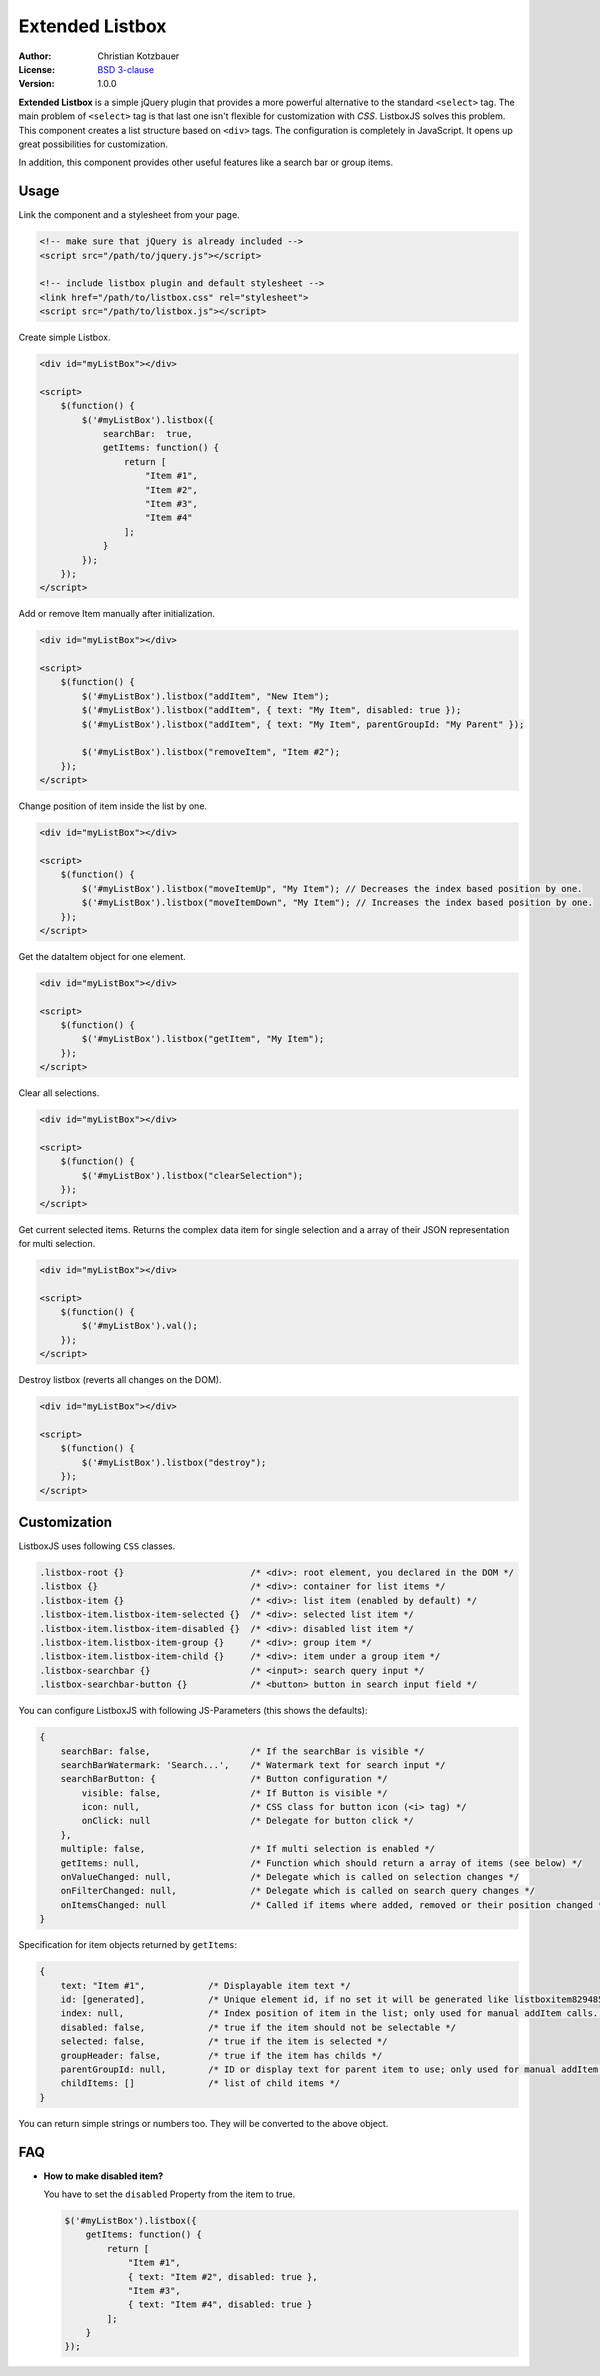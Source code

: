 Extended Listbox
================
.. image:: https://travis-ci.org/code-chris/listbox.js.svg?branch=master
   :target: https://travis-ci.org/code-chris/listbox.js

:Author:   Christian Kotzbauer
:License:  `BSD 3-clause`_
:Version:  1.0.0


**Extended Listbox** is a simple jQuery plugin that provides a more powerful
alternative to the standard ``<select>`` tag. The main problem of ``<select>``
tag is that last one isn't flexible for customization with *CSS*. ListboxJS
solves this problem. This component creates a list structure based on ``<div>``
tags. The configuration is completely in JavaScript. It opens up
great possibilities for customization.

In addition, this component provides other useful features like a search bar
or group items.


Usage
-----

Link the component and a stylesheet from your page.

.. code:: html

    <!-- make sure that jQuery is already included -->
    <script src="/path/to/jquery.js"></script>

    <!-- include listbox plugin and default stylesheet -->
    <link href="/path/to/listbox.css" rel="stylesheet">
    <script src="/path/to/listbox.js"></script>


Create simple Listbox.

.. code:: html

    <div id="myListBox"></div>

    <script>
        $(function() {
            $('#myListBox').listbox({
                searchBar:  true,
                getItems: function() {
                    return [
                        "Item #1",
                        "Item #2",
                        "Item #3",
                        "Item #4"
                    ];
                }
            });
        });
    </script>



Add or remove Item manually after initialization.

.. code:: html

    <div id="myListBox"></div>

    <script>
        $(function() {
            $('#myListBox').listbox("addItem", "New Item");
            $('#myListBox').listbox("addItem", { text: "My Item", disabled: true });
            $('#myListBox').listbox("addItem", { text: "My Item", parentGroupId: "My Parent" });

            $('#myListBox').listbox("removeItem", "Item #2");
        });
    </script>



Change position of item inside the list by one.

.. code:: html

    <div id="myListBox"></div>

    <script>
        $(function() {
            $('#myListBox').listbox("moveItemUp", "My Item"); // Decreases the index based position by one.
            $('#myListBox').listbox("moveItemDown", "My Item"); // Increases the index based position by one.
        });
    </script>



Get the dataItem object for one element.

.. code:: html

    <div id="myListBox"></div>

    <script>
        $(function() {
            $('#myListBox').listbox("getItem", "My Item");
        });
    </script>



Clear all selections.

.. code:: html

    <div id="myListBox"></div>

    <script>
        $(function() {
            $('#myListBox').listbox("clearSelection");
        });
    </script>



Get current selected items. Returns the complex data item for single selection and a array of their
JSON representation for multi selection.

.. code:: html

    <div id="myListBox"></div>

    <script>
        $(function() {
            $('#myListBox').val();
        });
    </script>



Destroy listbox (reverts all changes on the DOM).

.. code:: html

    <div id="myListBox"></div>

    <script>
        $(function() {
            $('#myListBox').listbox("destroy");
        });
    </script>


Customization
-------------

ListboxJS uses following ``CSS`` classes.

.. code:: css

    .listbox-root {}                        /* <div>: root element, you declared in the DOM */
    .listbox {}                             /* <div>: container for list items */
    .listbox-item {}                        /* <div>: list item (enabled by default) */
    .listbox-item.listbox-item-selected {}  /* <div>: selected list item */
    .listbox-item.listbox-item-disabled {}  /* <div>: disabled list item */
    .listbox-item.listbox-item-group {}     /* <div>: group item */
    .listbox-item.listbox-item-child {}     /* <div>: item under a group item */
    .listbox-searchbar {}                   /* <input>: search query input */
    .listbox-searchbar-button {}            /* <button> button in search input field */


You can configure ListboxJS with following JS-Parameters (this shows the defaults):

.. code:: js

    {
        searchBar: false,                   /* If the searchBar is visible */
        searchBarWatermark: 'Search...',    /* Watermark text for search input */
        searchBarButton: {                  /* Button configuration */
            visible: false,                 /* If Button is visible */
            icon: null,                     /* CSS class for button icon (<i> tag) */
            onClick: null                   /* Delegate for button click */
        },
        multiple: false,                    /* If multi selection is enabled */
        getItems: null,                     /* Function which should return a array of items (see below) */
        onValueChanged: null,               /* Delegate which is called on selection changes */
        onFilterChanged: null,              /* Delegate which is called on search query changes */
        onItemsChanged: null                /* Called if items where added, removed or their position changed */
    }


Specification for item objects returned by ``getItems``:

.. code:: js

    {
        text: "Item #1",            /* Displayable item text */
        id: [generated],            /* Unique element id, if no set it will be generated like listboxitem8294854 */
        index: null,                /* Index position of item in the list; only used for manual addItem calls. */
        disabled: false,            /* true if the item should not be selectable */
        selected: false,            /* true if the item is selected */
        groupHeader: false,         /* true if the item has childs */
        parentGroupId: null,        /* ID or display text for parent item to use; only used for manual addItem calls.  */
        childItems: []              /* list of child items */
    }

You can return simple strings or numbers too. They will be converted to the above object.


FAQ
---

- **How to make disabled item?**

  You have to set the ``disabled`` Property from the item to true.

  .. code:: js

    $('#myListBox').listbox({
        getItems: function() {
            return [
                "Item #1",
                { text: "Item #2", disabled: true },
                "Item #3",
                { text: "Item #4", disabled: true }
            ];
        }
    });



.. _BSD 3-clause: https://raw.github.com/code-chris/listbox.js/master/LICENSE
